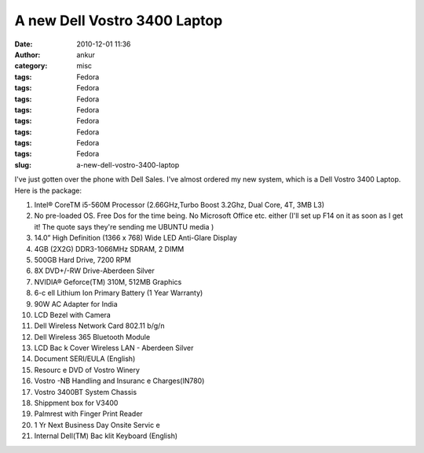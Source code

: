 A new Dell Vostro 3400 Laptop
#############################
:date: 2010-12-01 11:36
:author: ankur
:category: misc
:tags: Fedora
:tags: Fedora
:tags: Fedora
:tags: Fedora
:tags: Fedora
:tags: Fedora
:tags: Fedora
:tags: Fedora
:slug: a-new-dell-vostro-3400-laptop

I've just gotten over the phone with Dell Sales. I've almost ordered my
new system, which is a Dell Vostro 3400 Laptop. Here is the package:

#. Intel® CoreTM i5-560M Processor (2.66GHz,Turbo Boost 3.2Ghz, Dual
   Core, 4T, 3MB L3)
#. No pre-loaded OS. Free Dos for the time being. No Microsoft Office
   etc. either (I'll set up F14 on it as soon as I get it! The quote
   says they're sending me UBUNTU media )
#. 14.0” High Definition (1366 x 768) Wide LED Anti-Glare Display
#. 4GB (2X2G) DDR3-1066MHz SDRAM, 2 DIMM
#. 500GB Hard Drive, 7200 RPM
#. 8X DVD+/-RW Drive-Aberdeen Silver
#. NVIDIA® Geforce(TM) 310M, 512MB Graphics
#. 6-c ell Lithium Ion Primary Battery (1 Year Warranty)
#. 90W AC Adapter for India
#. LCD Bezel with Camera
#. Dell Wireless Network Card 802.11 b/g/n
#. Dell Wireless 365 Bluetooth Module
#. LCD Bac k Cover Wireless LAN - Aberdeen Silver
#. Document SERI/EULA (English)
#. Resourc e DVD of Vostro Winery
#. Vostro -NB Handling and Insuranc e Charges(IN780)
#. Vostro 3400BT System Chassis
#. Shippment box for V3400
#. Palmrest with Finger Print Reader
#. 1 Yr Next Business Day Onsite Servic e
#. Internal Dell(TM) Bac klit Keyboard (English)

